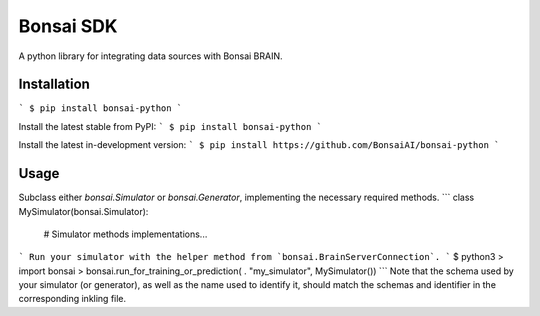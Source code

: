 Bonsai SDK
==========
A python library for integrating data sources with Bonsai BRAIN.

Installation
------------
```
$ pip install bonsai-python
```

Install the latest stable from PyPI:
```
$ pip install bonsai-python
```

Install the latest in-development version:
```
$ pip install https://github.com/BonsaiAI/bonsai-python
```

Usage
-----
Subclass either `bonsai.Simulator` or `bonsai.Generator`, implementing
the necessary required methods.
```
class MySimulator(bonsai.Simulator):
    # Simulator methods implementations...
```
Run your simulator with the helper method from `bonsai.BrainServerConnection`.
```
$ python3
> import bonsai
> bonsai.run_for_training_or_prediction(
.     "my_simulator", MySimulator())
```
Note that the schema used by your simulator (or generator), as well as the
name used to identify it, should match the schemas and identifier in the
corresponding inkling file.


